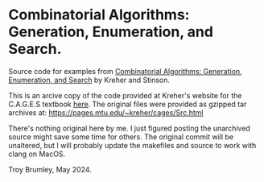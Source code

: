 * Combinatorial Algorithms: Generation, Enumeration, and Search.

Source code for examples from _Combinatorial Algorithms: Generation, Enumeration, and Search_ by Kreher and Stinson.

This is an arcive copy of the code provided at Kreher's website for the C.A.G.E.S textbook [[https://pages.mtu.edu/~kreher/cages.html][here]]. The original files were provided as gzipped tar archives at: https://pages.mtu.edu/~kreher/cages/Src.html

There's nothing original here by me. I just figured posting the unarchived source might save some time for others. The original commit will be unaltered, but I will probably update the makefiles and source to work with clang on MacOS.

Troy Brumley, May 2024.
